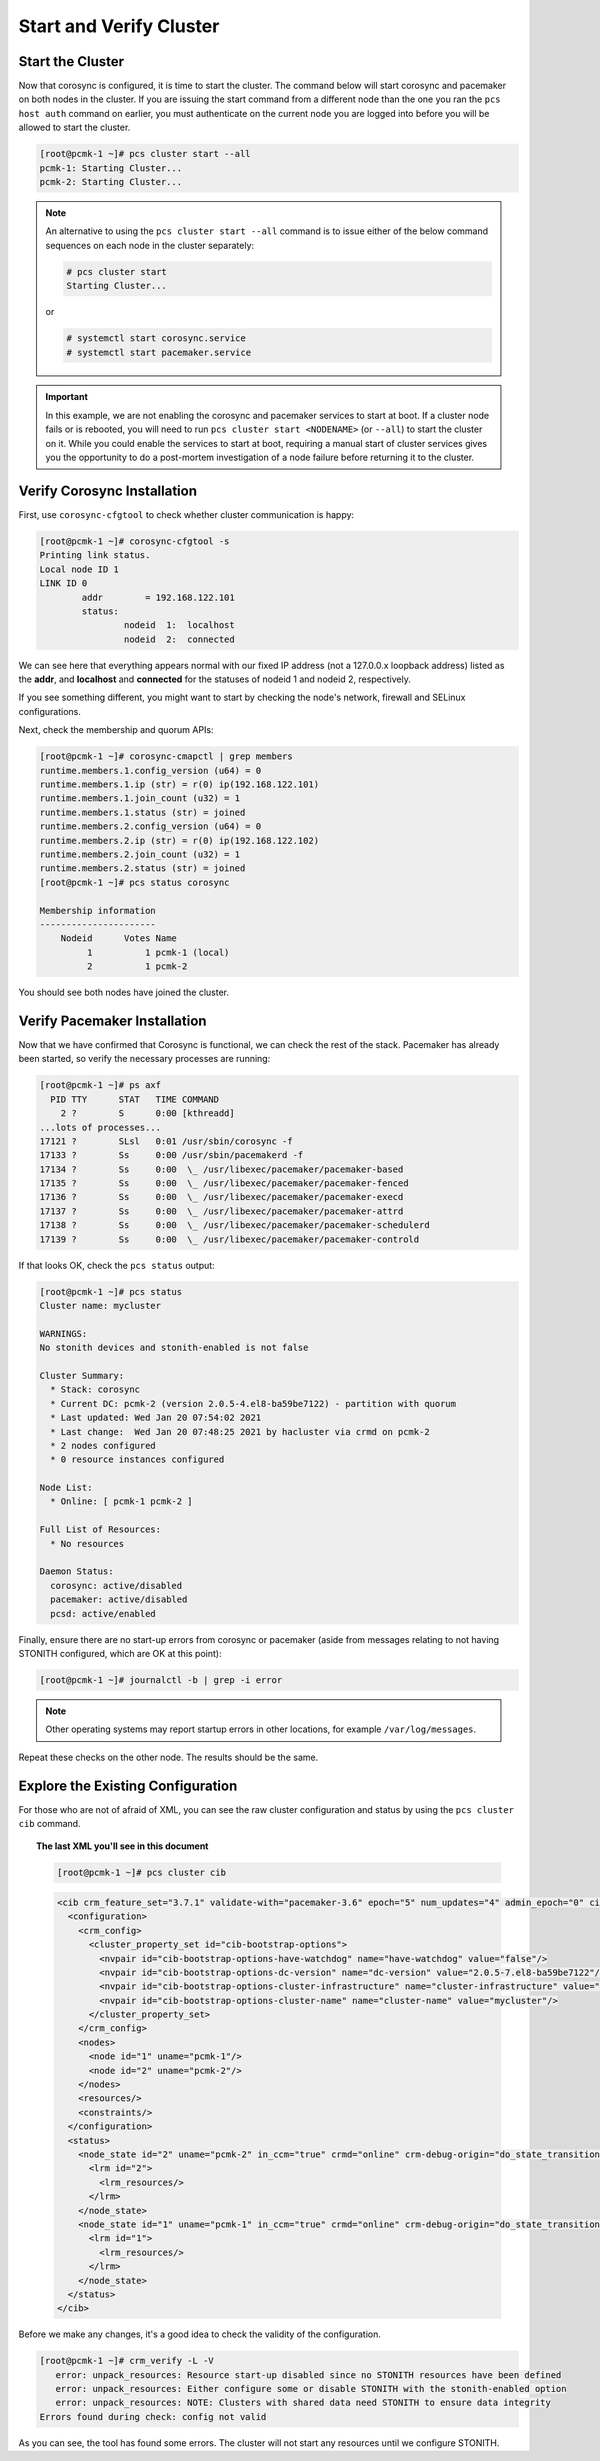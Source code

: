 Start and Verify Cluster
------------------------

Start the Cluster
#################

Now that corosync is configured, it is time to start the cluster.
The command below will start corosync and pacemaker on both nodes
in the cluster.  If you are issuing the start command from a different
node than the one you ran the ``pcs host auth`` command on earlier, you
must authenticate on the current node you are logged into before you will
be allowed to start the cluster.

.. code-block:: none

    [root@pcmk-1 ~]# pcs cluster start --all
    pcmk-1: Starting Cluster...
    pcmk-2: Starting Cluster...

.. NOTE::

    An alternative to using the ``pcs cluster start --all`` command
    is to issue either of the below command sequences on each node in the
    cluster separately:

    .. code-block:: none

        # pcs cluster start
        Starting Cluster...

    or

    .. code-block:: none

        # systemctl start corosync.service
        # systemctl start pacemaker.service

.. IMPORTANT::

    In this example, we are not enabling the corosync and pacemaker services
    to start at boot. If a cluster node fails or is rebooted, you will need to run
    ``pcs cluster start <NODENAME>`` (or ``--all``) to start the cluster on it.
    While you could enable the services to start at boot, requiring a manual start
    of cluster services gives you the opportunity to do a post-mortem investigation
    of a node failure before returning it to the cluster.

Verify Corosync Installation
############################

First, use ``corosync-cfgtool`` to check whether cluster communication is happy:

.. code-block:: none

    [root@pcmk-1 ~]# corosync-cfgtool -s
    Printing link status.
    Local node ID 1
    LINK ID 0
	    addr	= 192.168.122.101
	    status:
		    nodeid  1:	localhost
		    nodeid  2:	connected

We can see here that everything appears normal with our fixed IP
address (not a 127.0.0.x loopback address) listed as the **addr**, and **localhost** and **connected** for the statuses of nodeid 1 and nodeid 2, respectively.

If you see something different, you might want to start by checking
the node's network, firewall and SELinux configurations.

Next, check the membership and quorum APIs:

.. code-block:: none

    [root@pcmk-1 ~]# corosync-cmapctl | grep members 
    runtime.members.1.config_version (u64) = 0
    runtime.members.1.ip (str) = r(0) ip(192.168.122.101) 
    runtime.members.1.join_count (u32) = 1
    runtime.members.1.status (str) = joined
    runtime.members.2.config_version (u64) = 0
    runtime.members.2.ip (str) = r(0) ip(192.168.122.102) 
    runtime.members.2.join_count (u32) = 1
    runtime.members.2.status (str) = joined
    [root@pcmk-1 ~]# pcs status corosync 

    Membership information
    ----------------------
        Nodeid      Votes Name
             1          1 pcmk-1 (local)
             2          1 pcmk-2

You should see both nodes have joined the cluster.

Verify Pacemaker Installation
#############################

Now that we have confirmed that Corosync is functional, we can check
the rest of the stack. Pacemaker has already been started, so verify
the necessary processes are running:

.. code-block:: none

    [root@pcmk-1 ~]# ps axf
      PID TTY      STAT   TIME COMMAND
        2 ?        S      0:00 [kthreadd]
    ...lots of processes...
    17121 ?        SLsl   0:01 /usr/sbin/corosync -f
    17133 ?        Ss     0:00 /usr/sbin/pacemakerd -f
    17134 ?        Ss     0:00  \_ /usr/libexec/pacemaker/pacemaker-based
    17135 ?        Ss     0:00  \_ /usr/libexec/pacemaker/pacemaker-fenced
    17136 ?        Ss     0:00  \_ /usr/libexec/pacemaker/pacemaker-execd
    17137 ?        Ss     0:00  \_ /usr/libexec/pacemaker/pacemaker-attrd
    17138 ?        Ss     0:00  \_ /usr/libexec/pacemaker/pacemaker-schedulerd
    17139 ?        Ss     0:00  \_ /usr/libexec/pacemaker/pacemaker-controld

If that looks OK, check the ``pcs status`` output:

.. code-block:: none

    [root@pcmk-1 ~]# pcs status
    Cluster name: mycluster
    
    WARNINGS:
    No stonith devices and stonith-enabled is not false
    
    Cluster Summary:
      * Stack: corosync
      * Current DC: pcmk-2 (version 2.0.5-4.el8-ba59be7122) - partition with quorum
      * Last updated: Wed Jan 20 07:54:02 2021
      * Last change:  Wed Jan 20 07:48:25 2021 by hacluster via crmd on pcmk-2
      * 2 nodes configured
      * 0 resource instances configured
    
    Node List:
      * Online: [ pcmk-1 pcmk-2 ]
    
    Full List of Resources:
      * No resources

    Daemon Status:
      corosync: active/disabled
      pacemaker: active/disabled
      pcsd: active/enabled

Finally, ensure there are no start-up errors from corosync or pacemaker (aside
from messages relating to not having STONITH configured, which are OK at this
point):

.. code-block:: none

    [root@pcmk-1 ~]# journalctl -b | grep -i error

.. NOTE::

    Other operating systems may report startup errors in other locations,
    for example ``/var/log/messages``.

Repeat these checks on the other node. The results should be the same.

Explore the Existing Configuration
##################################

For those who are not of afraid of XML, you can see the raw cluster
configuration and status by using the ``pcs cluster cib`` command.

.. topic:: The last XML you'll see in this document

    .. code-block:: none

        [root@pcmk-1 ~]# pcs cluster cib

    .. code-block:: xml

        <cib crm_feature_set="3.7.1" validate-with="pacemaker-3.6" epoch="5" num_updates="4" admin_epoch="0" cib-last-written="Tue Feb 16 16:20:57 2021" update-origin="pcmk-1" update-client="crmd" update-user="hacluster" have-quorum="1" dc-uuid="1">
          <configuration>
            <crm_config>
              <cluster_property_set id="cib-bootstrap-options">
                <nvpair id="cib-bootstrap-options-have-watchdog" name="have-watchdog" value="false"/>
                <nvpair id="cib-bootstrap-options-dc-version" name="dc-version" value="2.0.5-7.el8-ba59be7122"/>
                <nvpair id="cib-bootstrap-options-cluster-infrastructure" name="cluster-infrastructure" value="corosync"/>
                <nvpair id="cib-bootstrap-options-cluster-name" name="cluster-name" value="mycluster"/>
              </cluster_property_set>
            </crm_config>
            <nodes>
              <node id="1" uname="pcmk-1"/>
              <node id="2" uname="pcmk-2"/>
            </nodes>
            <resources/>
            <constraints/>
          </configuration>
          <status>
            <node_state id="2" uname="pcmk-2" in_ccm="true" crmd="online" crm-debug-origin="do_state_transition" join="member" expected="member">
              <lrm id="2">
                <lrm_resources/>
              </lrm>
            </node_state>
            <node_state id="1" uname="pcmk-1" in_ccm="true" crmd="online" crm-debug-origin="do_state_transition" join="member" expected="member">
              <lrm id="1">
                <lrm_resources/>
              </lrm>
            </node_state>
          </status>
        </cib>

Before we make any changes, it's a good idea to check the validity of
the configuration.

.. code-block:: none

    [root@pcmk-1 ~]# crm_verify -L -V
       error: unpack_resources: Resource start-up disabled since no STONITH resources have been defined
       error: unpack_resources: Either configure some or disable STONITH with the stonith-enabled option
       error: unpack_resources: NOTE: Clusters with shared data need STONITH to ensure data integrity
    Errors found during check: config not valid

As you can see, the tool has found some errors. The cluster will not start any
resources until we configure STONITH.
